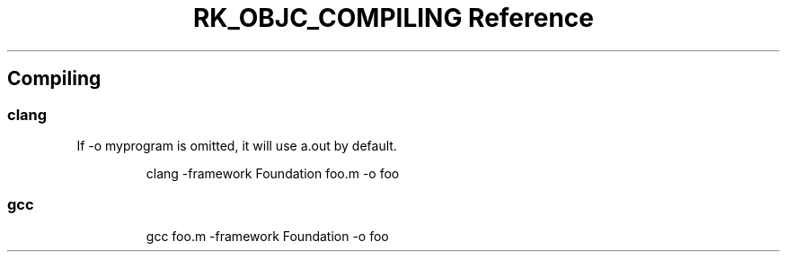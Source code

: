 .\" Automatically generated by Pandoc 3.6
.\"
.TH "RK_OBJC_COMPILING Reference" "" "" ""
.SH Compiling
.SS \f[CR]clang\f[R]
If \f[CR]\-o myprogram\f[R] is omitted, it will use \f[CR]a.out\f[R] by
default.
.IP
.EX
clang \-framework Foundation foo.m \-o foo
.EE
.SS \f[CR]gcc\f[R]
.IP
.EX
gcc foo.m \-framework Foundation \-o foo
.EE
